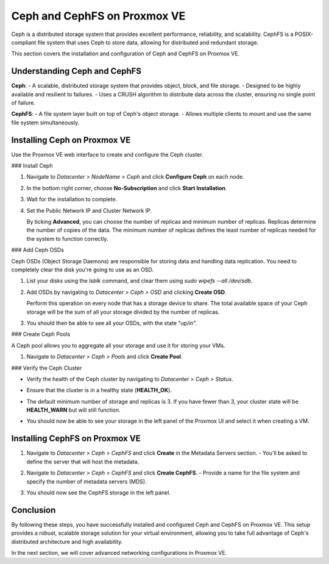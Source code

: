 Ceph and CephFS on Proxmox VE
=============================

Ceph is a distributed storage system that provides excellent performance, reliability, and scalability. CephFS is a POSIX-compliant file system that uses Ceph to store data, allowing for distributed and redundant storage.

This section covers the installation and configuration of Ceph and CephFS on Proxmox VE.

Understanding Ceph and CephFS
-----------------------------

**Ceph**:
- A scalable, distributed storage system that provides object, block, and file storage.
- Designed to be highly available and resilient to failures.
- Uses a CRUSH algorithm to distribute data across the cluster, ensuring no single point of failure.

**CephFS**:
- A file system layer built on top of Ceph's object storage.
- Allows multiple clients to mount and use the same file system simultaneously.

Installing Ceph on Proxmox VE
-----------------------------

Use the Proxmox VE web interface to create and configure the Ceph cluster.

### Install Ceph

1. Navigate to `Datacenter > NodeName > Ceph` and click **Configure Ceph** on each node.

   .. image:: ./images/create_ceph.png
       :alt: Create Ceph Cluster
       :align: center

2. In the bottom right corner, choose **No-Subscription** and click **Start Installation**.
3. Wait for the installation to complete.
4. Set the Public Network IP and Cluster Network IP.

   By ticking **Advanced**, you can choose the number of replicas and minimum number of replicas. Replicas determine the number of copies of the data. The minimum number of replicas defines the least number of replicas needed for the system to function correctly.

### Add Ceph OSDs

Ceph OSDs (Object Storage Daemons) are responsible for storing data and handling data replication. You need to completely clear the disk you're going to use as an OSD.

1. List your disks using the `lsblk` command, and clear them using `sudo wipefs --all /dev/sdb`.
2. Add OSDs by navigating to `Datacenter > Ceph > OSD` and clicking **Create OSD**.

   .. image:: ./images/ceph_add_osd.png
       :alt: Add Ceph OSD
       :align: center

   Perform this operation on every node that has a storage device to share. The total available space of your Ceph storage will be the sum of all your storage divided by the number of replicas.

3. You should then be able to see all your OSDs, with the state "up/in".

   .. image:: ./images/os_created.png
      :alt: Add Ceph OSD Check
      :align: center

### Create Ceph Pools

A Ceph pool allows you to aggregate all your storage and use it for storing your VMs.

1. Navigate to `Datacenter > Ceph > Pools` and click **Create Pool**.

   .. image:: ./images/ceph_pool.png
       :alt: Add Ceph Pool
       :align: center

### Verify the Ceph Cluster

- Verify the health of the Ceph cluster by navigating to `Datacenter > Ceph > Status`.
- Ensure that the cluster is in a healthy state (**HEALTH_OK**).
- The default minimum number of storage and replicas is 3. If you have fewer than 3, your cluster state will be **HEALTH_WARN** but will still function.
- You should now be able to see your storage in the left panel of the Proxmox UI and select it when creating a VM.

   .. image:: ./images/ceph_state.png
       :alt: Ceph State
       :align: center

Installing CephFS on Proxmox VE
-------------------------------

1. Navigate to `Datacenter > Ceph > CephFS` and click **Create** in the Metadata Servers section.
   - You'll be asked to define the server that will host the metadata.

   .. image:: ./images/create_cephfs.png
       :alt: Create CephFS
       :align: center

2. Navigate to `Datacenter > Ceph > CephFS` and click **Create CephFS**.
   - Provide a name for the file system and specify the number of metadata servers (MDS).

   .. image:: ./images/create_cephfs2.png
       :alt: Create CephFS
       :align: center

3. You should now see the CephFS storage in the left panel.

   .. image:: ./images/cephfs_success.png
       :alt: CephFS Storage Created
       :align: center

Conclusion
----------

By following these steps, you have successfully installed and configured Ceph and CephFS on Proxmox VE. This setup provides a robust, scalable storage solution for your virtual environment, allowing you to take full advantage of Ceph's distributed architecture and high availability.

In the next section, we will cover advanced networking configurations in Proxmox VE.
